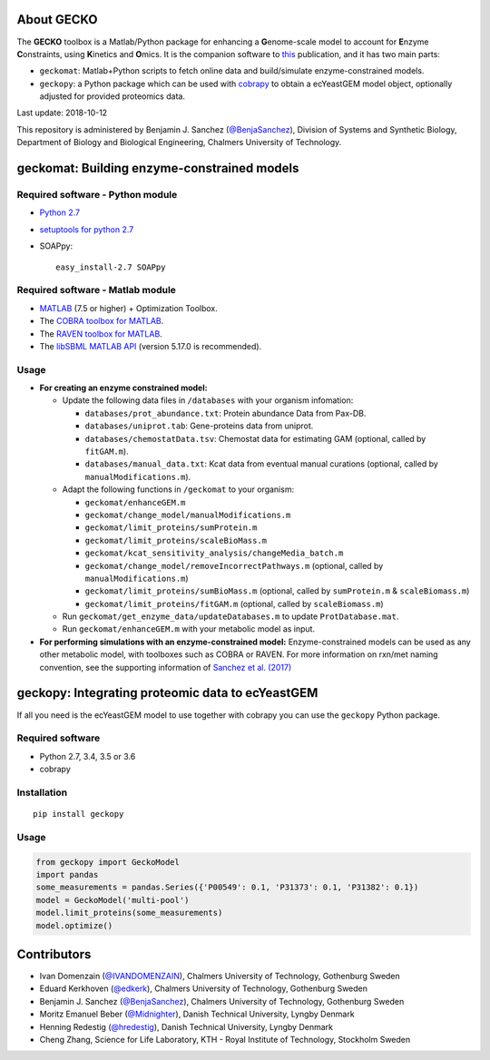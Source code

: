 .. image:: GECKO.png
   :align: center

|Current Version| |Build Status| |PyPI Version| |Docs Status| |Gitter|

About GECKO
-----------

The **GECKO** toolbox is a Matlab/Python package for enhancing a **G**\ enome-scale model to account for **E**\ nzyme **C**\ onstraints, using **K**\ inetics and **O**\ mics. It is the companion software to `this <http://www.dx.doi.org/10.15252/msb.20167411>`_ publication, and it has two main parts:

- ``geckomat``: Matlab+Python scripts to fetch online data and build/simulate enzyme-constrained models.
- ``geckopy``: a Python package which can be used with `cobrapy <https://opencobra.github.io/cobrapy/>`_ to obtain a ecYeastGEM model object, optionally adjusted for provided proteomics data.

Last update: 2018-10-12

This repository is administered by Benjamin J. Sanchez (`@BenjaSanchez <https://github.com/benjasanchez>`_), Division of Systems and Synthetic Biology, Department of Biology and Biological Engineering, Chalmers University of Technology.


geckomat: Building enzyme-constrained models
--------------------------------------------

Required software - Python module
~~~~~~~~~~~~~~~~~~~~~~~~~~~~~~~~~

- `Python 2.7 <https://www.python.org/>`_
- `setuptools for python 2.7 <http://www.lfd.uci.edu/~gohlke/pythonlibs/#setuptools>`_
- SOAPpy:

  ::

     easy_install-2.7 SOAPpy

Required software - Matlab module
~~~~~~~~~~~~~~~~~~~~~~~~~~~~~~~~~

- `MATLAB <http://www.mathworks.com/>`_ (7.5 or higher) + Optimization Toolbox.
- The `COBRA toolbox for MATLAB <https://github.com/opencobra/cobratoolbox>`_.
- The `RAVEN toolbox for MATLAB <https://github.com/SysBioChalmers/RAVEN>`_.
- The `libSBML MATLAB API <https://sourceforge.net/projects/sbml/files/libsbml/MATLAB%20Interface>`_ (version 5.17.0 is recommended).

Usage
~~~~~

- **For creating an enzyme constrained model:**

  - Update the following data files in ``/databases`` with your organism infomation:
  
    - ``databases/prot_abundance.txt``: Protein abundance Data from Pax-DB.
    - ``databases/uniprot.tab``: Gene-proteins data from uniprot.
    - ``databases/chemostatData.tsv``: Chemostat data for estimating GAM (optional, called by ``fitGAM.m``).
    - ``databases/manual_data.txt``: Kcat data from eventual manual curations (optional, called by ``manualModifications.m``).
	
  - Adapt the following functions in ``/geckomat`` to your organism:
  
    - ``geckomat/enhanceGEM.m``
    - ``geckomat/change_model/manualModifications.m``
    - ``geckomat/limit_proteins/sumProtein.m``
    - ``geckomat/limit_proteins/scaleBioMass.m``
    - ``geckomat/kcat_sensitivity_analysis/changeMedia_batch.m``
    - ``geckomat/change_model/removeIncorrectPathways.m`` (optional, called by ``manualModifications.m``)
    - ``geckomat/limit_proteins/sumBioMass.m`` (optional, called by ``sumProtein.m`` & ``scaleBiomass.m``)
    - ``geckomat/limit_proteins/fitGAM.m`` (optional, called by ``scaleBiomass.m``)
	
  - Run ``geckomat/get_enzyme_data/updateDatabases.m`` to update ``ProtDatabase.mat``.
  - Run ``geckomat/enhanceGEM.m`` with your metabolic model as input.
  
- **For performing simulations with an enzyme-constrained model:** Enzyme-constrained models can be used as any other metabolic model, with toolboxes such as COBRA or RAVEN. For more information on rxn/met naming convention, see the supporting information of `Sanchez et al. (2017) <https://dx.doi.org/10.15252/msb.20167411>`_

geckopy: Integrating proteomic data to ecYeastGEM
-------------------------------------------------

If all you need is the ecYeastGEM model to use together with cobrapy you can use the ``geckopy`` Python package.

Required software
~~~~~~~~~~~~~~~~~

- Python 2.7, 3.4, 3.5 or 3.6
- cobrapy

Installation
~~~~~~~~~~~~

::

   pip install geckopy

Usage
~~~~~

.. code:: python

   from geckopy import GeckoModel
   import pandas
   some_measurements = pandas.Series({'P00549': 0.1, 'P31373': 0.1, 'P31382': 0.1})
   model = GeckoModel('multi-pool')
   model.limit_proteins(some_measurements)
   model.optimize()

Contributors
------------

- Ivan Domenzain (`@IVANDOMENZAIN <https://github.com/IVANDOMENZAIN>`_), Chalmers University of Technology, Gothenburg Sweden
- Eduard Kerkhoven (`@edkerk <https://github.com/edkerk>`_), Chalmers University of Technology, Gothenburg Sweden
- Benjamin J. Sanchez (`@BenjaSanchez <https://github.com/benjasanchez>`_), Chalmers University of Technology, Gothenburg Sweden
- Moritz Emanuel Beber (`@Midnighter <https://github.com/Midnighter>`_), Danish Technical University, Lyngby Denmark
- Henning Redestig (`@hredestig <https://github.com/hredestig>`_), Danish Technical University, Lyngby Denmark
- Cheng Zhang, Science for Life Laboratory, KTH - Royal Institute of Technology, Stockholm Sweden

.. |Current Version| image:: https://badge.fury.io/gh/sysbiochalmers%2Fgecko.svg
   :target: https://badge.fury.io/gh/sysbiochalmers%2Fgecko
.. |Build Status| image:: https://travis-ci.org/SysBioChalmers/GECKO.svg?branch=master
   :target: https://travis-ci.org/SysBioChalmers/GECKO
.. |PyPI Version| image:: https://badge.fury.io/py/geckopy.svg
   :target: https://badge.fury.io/py/geckopy
.. |Docs Status| image:: https://readthedocs.org/projects/geckotoolbox/badge/?version=latest
   :alt: Documentation Status
   :target: http://geckotoolbox.readthedocs.io/
.. |Gitter| image:: https://badges.gitter.im/SysBioChalmers/GECKO.svg
   :alt: Join the chat at https://gitter.im/SysBioChalmers/GECKO
   :target: https://gitter.im/SysBioChalmers/GECKO?utm_source=badge&utm_medium=badge&utm_campaign=pr-badge&utm_content=badge
